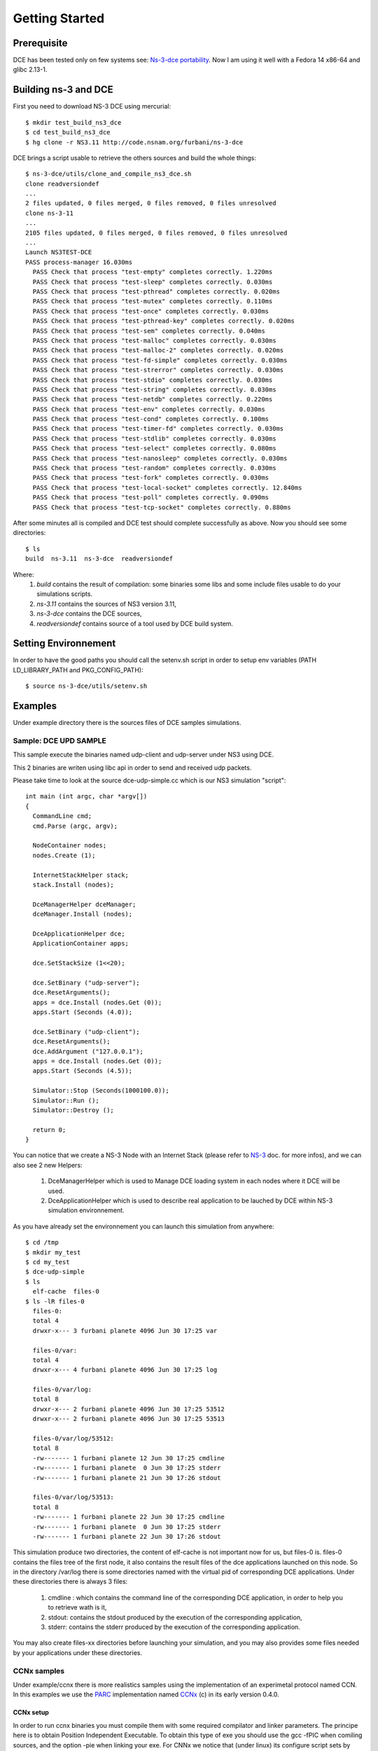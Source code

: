 Getting Started
---------------

Prerequisite
************

DCE has been tested only on few systems see:  `Ns-3-dce portability <http://www.nsnam.org/wiki/index.php/Ns-3-dce_portability>`_.
Now I am using it well with a Fedora 14 x86-64 and glibc 2.13-1.

Building ns-3 and DCE
*********************

First you need to download NS-3 DCE using mercurial:

::

  $ mkdir test_build_ns3_dce
  $ cd test_build_ns3_dce
  $ hg clone -r NS3.11 http://code.nsnam.org/furbani/ns-3-dce 

DCE brings a script usable to retrieve the others sources and build the whole things:

::

  $ ns-3-dce/utils/clone_and_compile_ns3_dce.sh
  clone readversiondef
  ...
  2 files updated, 0 files merged, 0 files removed, 0 files unresolved
  clone ns-3-11
  ...
  2105 files updated, 0 files merged, 0 files removed, 0 files unresolved
  ...
  Launch NS3TEST-DCE
  PASS process-manager 16.030ms
    PASS Check that process "test-empty" completes correctly. 1.220ms
    PASS Check that process "test-sleep" completes correctly. 0.030ms
    PASS Check that process "test-pthread" completes correctly. 0.020ms
    PASS Check that process "test-mutex" completes correctly. 0.110ms
    PASS Check that process "test-once" completes correctly. 0.030ms
    PASS Check that process "test-pthread-key" completes correctly. 0.020ms
    PASS Check that process "test-sem" completes correctly. 0.040ms
    PASS Check that process "test-malloc" completes correctly. 0.030ms
    PASS Check that process "test-malloc-2" completes correctly. 0.020ms
    PASS Check that process "test-fd-simple" completes correctly. 0.030ms
    PASS Check that process "test-strerror" completes correctly. 0.030ms
    PASS Check that process "test-stdio" completes correctly. 0.030ms
    PASS Check that process "test-string" completes correctly. 0.030ms
    PASS Check that process "test-netdb" completes correctly. 0.220ms
    PASS Check that process "test-env" completes correctly. 0.030ms
    PASS Check that process "test-cond" completes correctly. 0.100ms
    PASS Check that process "test-timer-fd" completes correctly. 0.030ms
    PASS Check that process "test-stdlib" completes correctly. 0.030ms
    PASS Check that process "test-select" completes correctly. 0.080ms
    PASS Check that process "test-nanosleep" completes correctly. 0.030ms
    PASS Check that process "test-random" completes correctly. 0.030ms
    PASS Check that process "test-fork" completes correctly. 0.030ms
    PASS Check that process "test-local-socket" completes correctly. 12.840ms
    PASS Check that process "test-poll" completes correctly. 0.090ms
    PASS Check that process "test-tcp-socket" completes correctly. 0.880ms
    
After some minutes all is compiled and DCE test should complete successfully as above.
Now you should see some directories:
::

  $ ls
  build  ns-3.11  ns-3-dce  readversiondef 

Where:
 1. *build* contains the result of compilation: some binaries some libs and some include files usable to do your simulations scripts.

 2. *ns-3.11* contains the sources of NS3 version 3.11, 

 3. *ns-3-dce* contains the DCE sources,

 4. *readversiondef* contains source of a tool used by DCE build system.

Setting Environnement
*********************

In order to have the good paths you should call the setenv.sh script in order to setup env variables (PATH LD_LIBRARY_PATH and PKG_CONFIG_PATH):

::

  $ source ns-3-dce/utils/setenv.sh

Examples
********

Under example directory there is the sources files of DCE samples simulations.

Sample: DCE UPD SAMPLE
######################

This sample execute the binaries named udp-client and udp-server under NS3 using DCE.

This 2 binaries are writen using libc api in order to send and received udp packets.

Please take time to look at the source dce-udp-simple.cc which is our NS3 simulation "script":

::

  int main (int argc, char *argv[])
  {
    CommandLine cmd;
    cmd.Parse (argc, argv);
  
    NodeContainer nodes;
    nodes.Create (1);
  
    InternetStackHelper stack;
    stack.Install (nodes);
  
    DceManagerHelper dceManager;
    dceManager.Install (nodes);
  
    DceApplicationHelper dce;
    ApplicationContainer apps;
  
    dce.SetStackSize (1<<20);
  
    dce.SetBinary ("udp-server");
    dce.ResetArguments();
    apps = dce.Install (nodes.Get (0));
    apps.Start (Seconds (4.0));
  
    dce.SetBinary ("udp-client");
    dce.ResetArguments();
    dce.AddArgument ("127.0.0.1");
    apps = dce.Install (nodes.Get (0));
    apps.Start (Seconds (4.5));
  
    Simulator::Stop (Seconds(1000100.0));
    Simulator::Run ();
    Simulator::Destroy ();
  
    return 0;
  }
  
You can notice that we create a NS-3 Node with an Internet Stack (please refer to `NS-3 <http://www.nsnam.org/documentation/>`_ doc. for more infos),
and we can also see 2 new Helpers:

 1. DceManagerHelper which is used to Manage DCE loading system in each nodes where it DCE will be used.
 2. DceApplicationHelper which is used to describe real application to be lauched by DCE within NS-3 simulation environnement.
 
As you have already set the environnement you can launch this simulation from anywhere:

::

  $ cd /tmp
  $ mkdir my_test
  $ cd my_test
  $ dce-udp-simple
  $ ls 
    elf-cache  files-0
  $ ls -lR files-0
    files-0:
    total 4
    drwxr-x--- 3 furbani planete 4096 Jun 30 17:25 var

    files-0/var:
    total 4
    drwxr-x--- 4 furbani planete 4096 Jun 30 17:25 log

    files-0/var/log:
    total 8
    drwxr-x--- 2 furbani planete 4096 Jun 30 17:25 53512
    drwxr-x--- 2 furbani planete 4096 Jun 30 17:25 53513
 
    files-0/var/log/53512:
    total 8
    -rw------- 1 furbani planete 12 Jun 30 17:25 cmdline
    -rw------- 1 furbani planete  0 Jun 30 17:25 stderr
    -rw------- 1 furbani planete 21 Jun 30 17:26 stdout

    files-0/var/log/53513:
    total 8
    -rw------- 1 furbani planete 22 Jun 30 17:25 cmdline
    -rw------- 1 furbani planete  0 Jun 30 17:25 stderr
    -rw------- 1 furbani planete 22 Jun 30 17:26 stdout

This simulation produce two directories, the content of elf-cache is not important now for us, but files-0 is.
files-0 contains the files tree of the first node, it also contains the result files of the dce applications launched on this node. So in the directory /var/log there is some directories named with the virtual pid of corresponding DCE applications. Under these directories there is always 3 files:

  1. cmdline : which contains the command line of the corresponding DCE application, in order to help you to retrieve wath is it,
  2. stdout: contains the stdout produced by the execution of the corresponding application,
  3. stderr: contains the stderr produced by the execution of the corresponding application.

You may also create files-xx directories before launching your simulation, and you may also provides some files needed by your applications under these directories.

CCNx samples
############

Under example/ccnx there is more realistics samples using the implementation of an experimetal protocol named CCN. In this examples we use the `PARC  <http://www.parc.com>`_ implementation named `CCNx <http://www.ccnx.org>`_ (c) in its early version 0.4.0.
  
CCNx setup
==========

In order to run ccnx binaries you must compile them with some required compilator and linker parameters.
The principe here is to obtain Position Independent Executable. To obtain this type of exe you should use the gcc -fPIC when comiling sources, and the option -pie when linking your exe.
For CNNx we notice that (under linux) its configure script sets by default the -fPIC option, you can check it in the generated file named conf.mk under dir ccnx.0.4.0/csrc:
::

  $ cat cscr/conf.mk
  ...
  PLATCFLAGS=-fPIC
  ...

Then you should send the make like this:

::

  $ make MORE_LDLIBS=-pie

Then you must verify that your ccnx run well, to do this read the README file, then try to launch a ccnd daemon and retrieve a file using the commands ccnget and ccnput. This verification is MANDATORY in order to create the key files used by ccnx to sign and verify exchanged data, these keys files can not by produced by NS3/DCE so we should copy them in simulation environnement before doing the simulations as we explain it in the following chapter.

Simulation script setup
=======================

To launch the ccnx simulation you must change some path in a script shell used to setup the virtual tree content of the nodes of the simulation.
This script shell is under example/ccnx directory, it is named run-ccnx-common.sh:

+-----------------------+---------------------------------------------------+--------------------------+
| Variable name         | Description                                       | Example                  |  
+-----------------------+---------------------------------------------------+--------------------------+
| CCNX_PATH             | Where to find the ccnx sources and executables    | $HOME/dev/ccnx-0.4.0/    |
+-----------------------+---------------------------------------------------+--------------------------+
| CCNX_KEY_PATH         | Path to keystore used by ccn commands like ccnget | $HOME/.ccnx              |
+-----------------------+---------------------------------------------------+--------------------------+
| CCND_REAL_KEYSTORE    | Path to keystore used by ccnd daemon              | /var/tmp/.ccnx-user15019 |
+-----------------------+---------------------------------------------------+--------------------------+
| VIRTUAL_USER_KEYSTORE | Path to NS3 keystore used by ccn commands         | /home/furbani            |
+-----------------------+---------------------------------------------------+--------------------------+

Sample CCNX-SIMPLE
##################

This simulation launch a ccnd daemon, publish a file using ccnput and retrieve this data using ccnget command, all command are on a single node:

::

  $ . ....../ns-3-dce/utils/setenv.sh
  $ cd ...../ns-3-dce/example/ccnx
  $ ./run-ccnx-simple.sh 

This script end with opening an emacs displaying the output of the simulation command and the output of the simulated process ie: ccnd, ccnget and ccnput.
The stdout of ccnget should be named : files-0/var/log/53514/stdout and it must contains the 8 first Ko of the CCNX README file, this is the file published by ccnget.

Sample CCND LINEAR MULTIPLE
###########################

This simulation use multiple nodes placed in a line, each node are linked 2 by 2 by a point to point link, each node holds a ccnd daemon, the first node put a file (with ccnput), and the last node fetch this file (with ccnget). Also each node minus the first one forward interrests starting with /NODE0 to its predecessor.

  .. image:: images/ccnd-linear-multiple-1.png

The launch script run-ccnd-linear-multiple.sh offer two option:

 1. NNODES allows to choose the Number of Nodes,
 2. USE-TCP allows to use TCP or if not UDP to connect the ccnd deamons (via forwarding interrest).

To see how long take the ccnget and how it change when changing node number and transport mode (upd or tcp), you may modify ccnget.c src like this :

::

  printf("%s: Before get time %ld\n",argv[0], time(NULL) );
  res = ccn_get(h, name, templ, timeout_ms, resultbuf, &pcobuf, NULL, 0);
  printf("%s: After get time %ld\n",argv[0], time(NULL) ); 

for example with 200 nodes and TCP transport you should see this in the first ccnget output command:

::

  $ cat files-199/var/log/30916/stdout
  ccnget: Before get time 1207284336
  ccnget: After get time 1207284378
  Si tu peux lire ca ca marche !
  ...
  Si tu peux lire ca ca marche !
 
You can see that the first get take about 42 seconds,

now if we use UDP :

::

  $ cat files-199/var/log/30916/stdout
  ccnget: Before get time 1207284336
  ccnget: After get time 1207284337
  Si tu peux lire ca ca marche !
  ...
  Si tu peux lire ca ca marche !

In this case the first get take about 1 second. The difference between UDP and TCP is due to fact that in TCP mode it occurs 199 TCP connections. Notice also that in this configuration there is no UDP packet lost, but it is possible to ask NS3 to simulate some sort of packet lost behavior.











 


 
  







  
  
  
  
  
  
  
    
    
  
